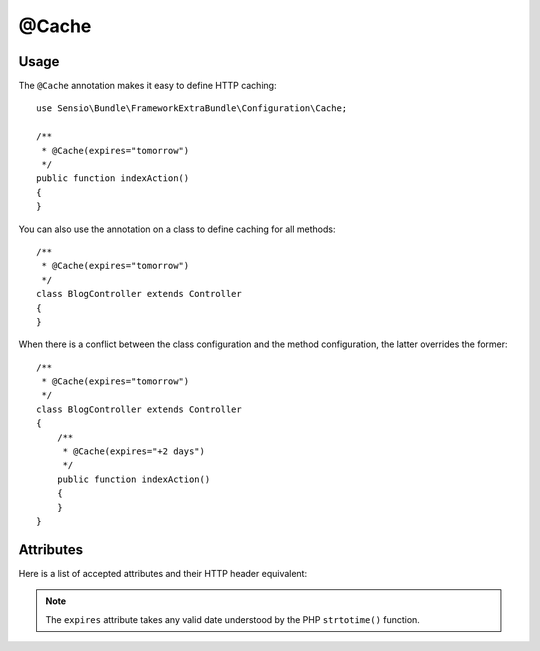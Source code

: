 @Cache
======

Usage
-----

The ``@Cache`` annotation makes it easy to define HTTP caching::

    use Sensio\Bundle\FrameworkExtraBundle\Configuration\Cache;

    /**
     * @Cache(expires="tomorrow")
     */
    public function indexAction()
    {
    }

You can also use the annotation on a class to define caching for all methods::

    /**
     * @Cache(expires="tomorrow")
     */
    class BlogController extends Controller
    {
    }

When there is a conflict between the class configuration and the method
configuration, the latter overrides the former::

    /**
     * @Cache(expires="tomorrow")
     */
    class BlogController extends Controller
    {
        /**
         * @Cache(expires="+2 days")
         */
        public function indexAction()
        {
        }
    }

Attributes
----------

Here is a list of accepted attributes and their HTTP header equivalent:

==================================== ===============
Annotation                           Response Method
==================================== ===============
``@Cache(expires="tomorrow")`` ``$response->setExpires()``
``@Cache(smaxage="15")``       ``$response->setSharedMaxAge()``
``@Cache(maxage="15")``        ``$response->setMaxAge()``
==================================== ===============

.. note::
   The ``expires`` attribute takes any valid date understood by the PHP
   ``strtotime()`` function.

